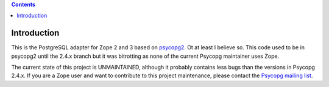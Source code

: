 .. contents::

Introduction
============

This is the PostgreSQL adapter for Zope 2 and 3 based on psycopg2__. Ot at
least I believe so. This code used to be in psycopg2 until the 2.4.x branch
but it was bitrotting as none of the current Psycopg maintainer uses Zope.

The current state of this project is UNMAINTAINED, although it probably
contains less bugs than the versions in Psycopg 2.4.x. If you are a Zope user
and want to contribute to this project maintenance, please contact the
`Psycopg mailing list`__.

.. __: http://initd.org/psycopg/
.. __: http://mail.postgresql.org/mj/mj_wwwusr/domain=postgresql.org?func=lists-long-full&extra=psycopg
